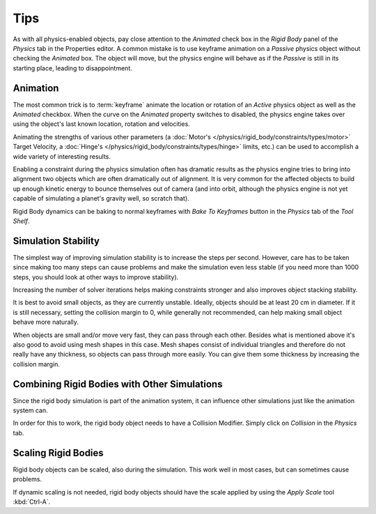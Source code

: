 
****
Tips
****

As with all physics-enabled objects, pay close attention to the *Animated* check box
in the *Rigid Body* panel of the *Physics* tab in the Properties editor.
A common mistake is to use keyframe animation on a *Passive* physics
object without checking the *Animated* box. The object will move,
but the physics engine will behave as if the *Passive* is still in its starting place, leading to disappointment.


Animation
=========

The most common trick is to
:term:`keyframe` animate the location or rotation of an *Active* physics object as well as
the *Animated* checkbox.
When the curve on the *Animated* property switches to disabled, the physics engine takes over
using the object's last known location, rotation and velocities.

Animating the strengths of various other parameters
(a :doc:`Motor's </physics/rigid_body/constraints/types/motor>` Target Velocity,
a :doc:`Hinge's </physics/rigid_body/constraints/types/hinge>` limits, etc.)
can be used to accomplish a wide variety of interesting results.

Enabling a constraint during the physics simulation often has dramatic results
as the physics engine tries to bring into alignment two objects which are often dramatically out of alignment.
It is very common for the affected objects to build up enough kinetic energy to bounce themselves out of camera
(and into orbit, although the physics engine is not yet capable of
simulating a planet's gravity well, so scratch that).

Rigid Body dynamics can be baking to normal keyframes with *Bake To Keyframes* button
in the *Physics* tab of the *Tool Shelf*.


Simulation Stability
====================

The simplest way of improving simulation stability is to increase the steps per second.
However, care has to be taken since making too many steps can cause problems and
make the simulation even less stable
(if you need more than 1000 steps, you should look at other ways to improve stability).

Increasing the number of solver iterations helps making constraints stronger and
also improves object stacking stability.

It is best to avoid small objects, as they are currently unstable.
Ideally, objects should be at least 20 cm in diameter.
If it is still necessary, setting the collision margin to 0,
while generally not recommended, can help making small object behave more naturally.

When objects are small and/or move very fast, they can pass through each other.
Besides what is mentioned above it's also good to avoid using mesh shapes in this case.
Mesh shapes consist of individual triangles and therefore do not
really have any thickness, so objects can pass through more easily.
You can give them some thickness by increasing the collision margin.


Combining Rigid Bodies with Other Simulations
=============================================

Since the rigid body simulation is part of the animation system,
it can influence other simulations just like the animation system can.

In order for this to work, the rigid body object needs to have a Collision Modifier.
Simply click on *Collision* in the *Physics* tab.


Scaling Rigid Bodies
====================

Rigid body objects can be scaled, also during the simulation.
This work well in most cases, but can sometimes cause problems.

If dynamic scaling is not needed, rigid body objects should have the scale applied by
using the *Apply Scale* tool :kbd:`Ctrl-A`.
